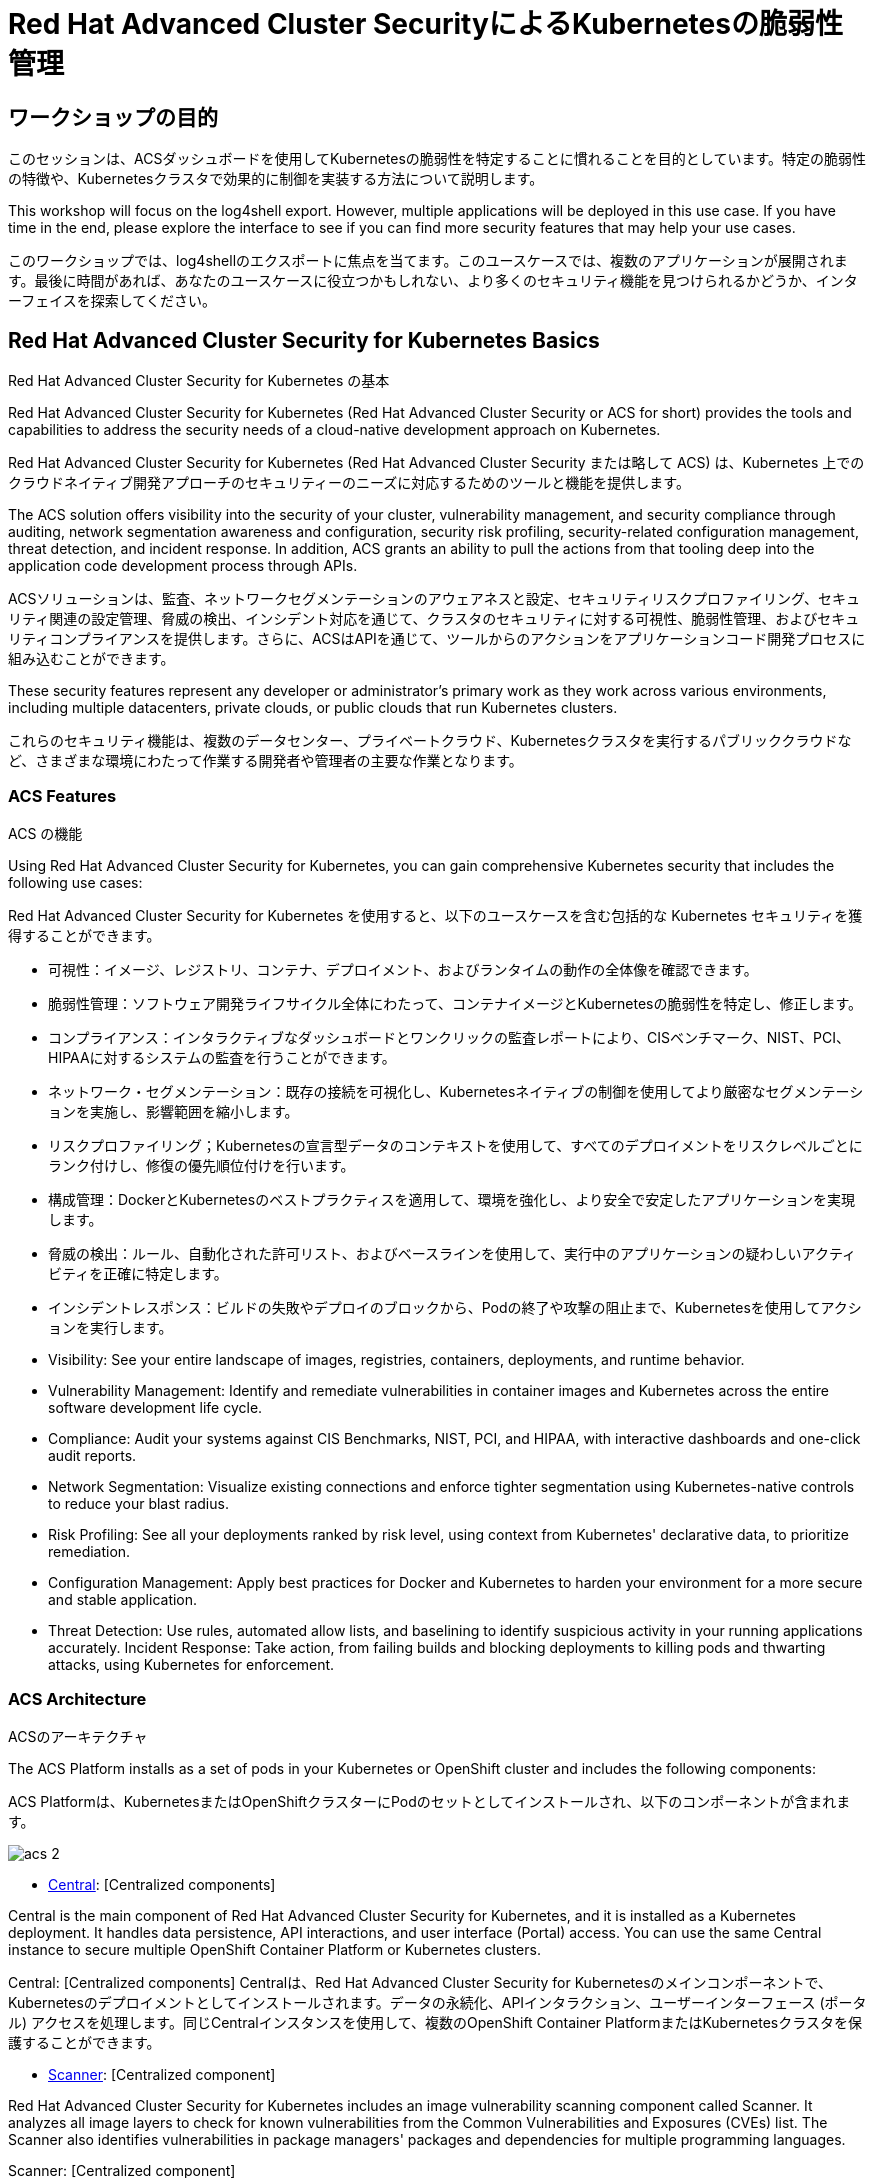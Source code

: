 = Red Hat Advanced Cluster SecurityによるKubernetesの脆弱性管理

== ワークショップの目的

このセッションは、ACSダッシュボードを使用してKubernetesの脆弱性を特定することに慣れることを目的としています。特定の脆弱性の特徴や、Kubernetesクラスタで効果的に制御を実装する方法について説明します。

This workshop will focus on the log4shell export. However, multiple applications will be deployed in this use case. If you have time in the end, please explore the interface to see if you can find more security features that may help your use cases.

このワークショップでは、log4shellのエクスポートに焦点を当てます。このユースケースでは、複数のアプリケーションが展開されます。最後に時間があれば、あなたのユースケースに役立つかもしれない、より多くのセキュリティ機能を見つけられるかどうか、インターフェイスを探索してください。

== Red Hat Advanced Cluster Security for Kubernetes Basics

Red Hat Advanced Cluster Security for Kubernetes の基本

Red Hat Advanced Cluster Security for Kubernetes (Red Hat Advanced Cluster Security or ACS for short) provides the tools and capabilities to address the security needs of a cloud-native development approach on Kubernetes.

Red Hat Advanced Cluster Security for Kubernetes (Red Hat Advanced Cluster Security または略して ACS) は、Kubernetes 上でのクラウドネイティブ開発アプローチのセキュリティーのニーズに対応するためのツールと機能を提供します。

The ACS solution offers visibility into the security of your cluster, vulnerability management, and security compliance through auditing, network segmentation awareness and configuration, security risk profiling, security-related configuration management, threat detection, and incident response. In addition, ACS grants an ability to pull the actions from that tooling deep into the application code development process through APIs.

ACSソリューションは、監査、ネットワークセグメンテーションのアウェアネスと設定、セキュリティリスクプロファイリング、セキュリティ関連の設定管理、脅威の検出、インシデント対応を通じて、クラスタのセキュリティに対する可視性、脆弱性管理、およびセキュリティコンプライアンスを提供します。さらに、ACSはAPIを通じて、ツールからのアクションをアプリケーションコード開発プロセスに組み込むことができます。

These security features represent any developer or administrator's primary work as they work across various environments, including multiple datacenters, private clouds, or public clouds that run Kubernetes clusters.

これらのセキュリティ機能は、複数のデータセンター、プライベートクラウド、Kubernetesクラスタを実行するパブリッククラウドなど、さまざまな環境にわたって作業する開発者や管理者の主要な作業となります。

=== ACS Features

ACS の機能

Using Red Hat Advanced Cluster Security for Kubernetes, you can gain comprehensive Kubernetes security that includes the following use cases:

Red Hat Advanced Cluster Security for Kubernetes を使用すると、以下のユースケースを含む包括的な Kubernetes セキュリティを獲得することができます。

* 可視性：イメージ、レジストリ、コンテナ、デプロイメント、およびランタイムの動作の全体像を確認できます。
* 脆弱性管理：ソフトウェア開発ライフサイクル全体にわたって、コンテナイメージとKubernetesの脆弱性を特定し、修正します。
* コンプライアンス：インタラクティブなダッシュボードとワンクリックの監査レポートにより、CISベンチマーク、NIST、PCI、HIPAAに対するシステムの監査を行うことができます。
* ネットワーク・セグメンテーション：既存の接続を可視化し、Kubernetesネイティブの制御を使用してより厳密なセグメンテーションを実施し、影響範囲を縮小します。
* リスクプロファイリング；Kubernetesの宣言型データのコンテキストを使用して、すべてのデプロイメントをリスクレベルごとにランク付けし、修復の優先順位付けを行います。
* 構成管理：DockerとKubernetesのベストプラクティスを適用して、環境を強化し、より安全で安定したアプリケーションを実現します。
* 脅威の検出：ルール、自動化された許可リスト、およびベースラインを使用して、実行中のアプリケーションの疑わしいアクティビティを正確に特定します。

* インシデントレスポンス：ビルドの失敗やデプロイのブロックから、Podの終了や攻撃の阻止まで、Kubernetesを使用してアクションを実行します。

* Visibility: See your entire landscape of images, registries, containers, deployments, and runtime behavior.
* Vulnerability Management: Identify and remediate vulnerabilities in container images and Kubernetes across the entire software development life cycle.
* Compliance: Audit your systems against CIS Benchmarks, NIST, PCI, and HIPAA, with interactive dashboards and one-click audit reports.
* Network Segmentation: Visualize existing connections and enforce tighter segmentation using Kubernetes-native controls to reduce your blast radius.
* Risk Profiling: See all your deployments ranked by risk level, using context from Kubernetes' declarative data, to prioritize remediation.
* Configuration Management: Apply best practices for Docker and Kubernetes to harden your environment for a more secure and stable application.
* Threat Detection: Use rules, automated allow lists, and baselining to identify suspicious activity in your running applications accurately.
Incident Response: Take action, from failing builds and blocking deployments to killing pods and thwarting attacks, using Kubernetes for enforcement.

=== ACS Architecture

ACSのアーキテクチャ

The ACS Platform installs as a set of pods in your Kubernetes or OpenShift cluster and includes the following components:

ACS Platformは、KubernetesまたはOpenShiftクラスターにPodのセットとしてインストールされ、以下のコンポーネントが含まれます。

image::images/acs-2.png[]

* https://docs.openshift.com/acs/architecture/acs-architecture.html#centralized-components_acs-architecture[Central]: [Centralized components] 

Central is the main component of Red Hat Advanced Cluster Security for Kubernetes, and it is installed as a Kubernetes deployment. It handles data persistence, API interactions, and user interface (Portal) access. You can use the same Central instance to secure multiple OpenShift Container Platform or Kubernetes clusters.

Central: [Centralized components] 
Centralは、Red Hat Advanced Cluster Security for Kubernetesのメインコンポーネントで、Kubernetesのデプロイメントとしてインストールされます。データの永続化、APIインタラクション、ユーザーインターフェース (ポータル) アクセスを処理します。同じCentralインスタンスを使用して、複数のOpenShift Container PlatformまたはKubernetesクラスタを保護することができます。

* https://docs.openshift.com/acs/architecture/acs-architecture.html#centralized-components_acs-architecture[Scanner]: [Centralized component] 


Red Hat Advanced Cluster Security for Kubernetes includes an image vulnerability scanning component called Scanner. It analyzes all image layers to check for known vulnerabilities from the Common Vulnerabilities and Exposures (CVEs) list. The Scanner also identifies vulnerabilities in package managers' packages and dependencies for multiple programming languages.

Scanner: [Centralized component]

Red Hat Advanced Cluster Security for Kubernetes には、Scanner と呼ばれるイメージ脆弱性スキャンコンポーネントが含まれています。これは、すべてのイメージレイヤーを分析し、CVE (Common Vulnerabilities and Exposures) リストから既知の脆弱性をチェックします。また、Scannerは、パッケージマネージャのパッケージや複数のプログラミング言語の依存関係にある脆弱性を特定します

* https://docs.openshift.com/acs/architecture/acs-architecture.html#per-cluster-components_acs-architecture[Sensor]: [1 x Per Cluster] 

Red Hat Advanced Cluster Security for Kubernetes uses the Sensor component to monitor Kubernetes and OpenShift Container Platform clusters. It handles interactions with the OpenShift Container Platform or Kubernetes API server for policy detection and enforcement, and it coordinates with Collector.

Sensor: [1 x Per Cluster] 

Red Hat Advanced Cluster Security for Kubernetes は Sensor コンポーネントを使用して、Kubernetes と OpenShift Container Platform クラスターを監視します。ポリシーの検出と施行のために OpenShift Container Platform または Kubernetes API サーバーとのやり取りを処理し、Collector と連携します。

* https://docs.openshift.com/acs/architecture/acs-architecture.html#per-cluster-components_acs-architecture[Admission controller]: [1 x Cluster] 

The admission controller prevents users from creating workloads that violate security policies in Red Hat Advanced Cluster Security for Kubernetes. [1 x Admission Controller]

Admission controller: [1 x Cluster] 

Admission controllerは、ユーザーが Red Hat Advanced Cluster Security for Kubernetes のセキュリティポリシーに違反するワークロードを作成できないようにします。[1 x Admission Controller]


* https://redhat-scholars.github.io/acs-workshop/acs-workshop/03-overview-acs.html#acs_architecture[Collector]: [1 x Node OCP/K8s Nodes] 

Collector collects and monitors information about container runtime and network activity. It then sends the collected information to Sensor.

Collector: [1 x Node OCP/K8s Nodes]
Collector は、コンテナランタイムとネットワークアクティビティに関する情報を収集し、監視します。その後、収集した情報をSensorに送信します。

|===
Scanner only scans those images not already scanned by other integrated vulnerability scanners. It means that if you have integrated Red Hat Advanced Cluster Security for Kubernetes with other vulnerability scanners, Scanner checks and uses the scanning results from the integrated Scanner if available.

Scanner は、他の統合された脆弱性スキャナによってまだスキャンされていないイメージのみをスキャンします。これは、Red Hat Advanced Cluster Security for Kubernetes を他の脆弱性スキャナーと統合している場合、Scanner は統合された Scanner からのスキャン結果があればそれを確認し使用することを意味します。
|===

== Workshop Setup

ワークショップのセットアップ

=== Deploying Demo Application Sources - MANDATORY

デモ用アプリケーションソースの配備

In order to have the applications and vulnerabilities necessary for the demo, we need to introduce a few vulnerable applications into the cluster.

The command below will clone the tutorial sources and set the *TUTORIAL_HOME* environment variable to point to the root directory of the tutorial and deploy the applications:

デモに必要なアプリケーションと脆弱性を用意するために、クラスタにいくつかの脆弱なアプリケーションを導入する必要があります。

以下のコマンドは、チュートリアルのソースをクローンし、チュートリアルのルートディレクトリを指すように *TUTORIAL_HOME* 環境変数を設定し、アプリケーションをデプロイします。

[source,bash,role="execute"]
----
git clone https://github.com/openshiftdemos/openshift-ops-workshops acs-workshop
export TUTORIAL_HOME="$(pwd)/acs-workshop"
kubectl apply -f $TUTORIAL_HOME/workshop/demo-apps/configuration --recursive
kubectl apply -f $TUTORIAL_HOME/workshop/demo-apps/ --recursive
----

|===
*NOTE* This command applies a plethora of manifests to your environment. The important part is that the deployments are up and running. The

*NOTE* このコマンドは、あなたの環境に多数のマニフェストを適用します。重要なのは、デプロイメントが稼働していることです。

Run the following command and ensure that the applications are up and running

以下のコマンドを実行し、アプリケーションが起動していることを確認します。

|===

[source,bash,role="execute"]
----
kubectl get deployments -l demo=acs -A
----

*Output*
```bash
NAMESPACE      NAME               READY   UP-TO-DATE   AVAILABLE   AGE
backend        api-server         1/1     1            1           0d
frontend       asset-cache        1/1     1            1           0d
log4shell      log4shell-app      3/3     3            3           0d
medical        reporting          1/1     1            1           0d
operations     jump-host          1/1     1            1           0d
payments       visa-processor     1/1     1            1           0d
spring4shell   spring4shell-app   3/3     3            3           0d
```

=== Accessing the ACS Dashboard

ACS ダッシュボードへのアクセス

The ACS password will be necessary to access the dashboard. The information to access the ACS dashboard is found on the main access page of the demo.

ダッシュボードにアクセスするためには、ACS のパスワードが必要になります。ACSダッシュボードにアクセスするための情報は、デモのメインアクセスページに記載されています。

|===
*NOTE* You will get a warning page that the webpage is not private. During setup, ACS can utilize your certification server to avoid these errors. 

ウェブページが非公開であることを示す警告ページが表示されます。セットアップ中、ACSはこれらのエラーを避けるために、認証サーバーを利用することができます。

It is also best practice to integrate the application with your authentication server. 

また、アプリケーションを認証サーバーと統合することがベストプラクティスです。

|===

image::images/webpage-warning.png[]

== Working in the ACS Dashboard

ACS ダッシュボードでの作業

When logging into ACS, you will be redirected to the dashboard's main view.

ACSにログインすると、ダッシュボードのメインビューにリダイレクトされます。

image::images/acs-4.png[]

This central view will display a high-level view of the information about the Kubernetes clusters. It is essential to understand the primary components to navigate it effectively.

このセントラルビューには、Kubernetesクラスタに関する情報のハイレベルなビューが表示されます。これを効果的にナビゲートするためには、主要なコンポーネントを理解することが不可欠です。

In the ACS Dashboard, we have three main sections:

ACS Dashboardでは、3つの主要なセクションがあります。

* The header
* The menu
* The information

=== Dashboard Header
ダッシュボードヘッダー

image::images/acs-5.png[]

The header contains the following (from left to right):

ヘッダーには、以下のものが含まれます（左から右へ）。

* The drop-down menu
* The search bar
* The roxctl CLI
* Light or dark mode
* Cluster status and problems
* Help bar
* User information

=== Dashboard Left Menu

ダッシュボード左側のメニュー

image::images/acs-6.png[]

In the left part of the dashboard, we can see the different sections we can access in ACS to gather information about the security in the clusters we have configured in ACS. Later we will go deeper into a few of them. For the time being, we will introduce each of these:

* Dashboard: where we are at this moment. We can get a summary vision of our environment.
* Network Graph: we can get information about the configured network flows and the real ones. We can use it to create Network Policies to implement network segmentation.
* Violations: we can get all the events that do not match the defined security policies.
* Compliance: we can get compliance with our environment according to several industries and regulatory security standards such as PCI DSS.
* Vulnerability Management: get information about known vulnerabilities affecting your environment. Not only deployed workloads but infrastructure as well.
* Configuration Management: review configuration to prevent possible misconfigurations which can lead to security issues.
* Risk: review risks affecting your environment, such as suspicious executions.
* Platform Configuration: ACS configuration and integrations.

ダッシュボードの左側には、ACSで構成したクラスタのセキュリティに関する情報を収集するためにアクセスできるさまざまなセクションが表示されます。後ほど、そのうちのいくつかを深く掘り下げていきます。それぞれを簡単に紹介します。

* Dashboard：現在地。環境の概要を把握することができます。
* Network Graph：設定されたネットワーク・フローと実際のフローについての情報を得ることができます。これを使用してネットワークポリシーを作成し、ネットワークのセグメンテーションを行うことができます。
* Violations：定義されたセキュリティポリシーに一致しないすべてのイベントを取得することができます。
* Compliance：業界やPCI DSSなどのセキュリティ標準に準拠した環境でのコンプライアンスを取得することができます。
* Vulnerability Management：環境に影響を与える既知の脆弱性についての情報を得ることができます。配備されたワークロードだけでなく、インフラストラクチャも対象となります。
* Configuration Management：構成を見直し、セキュリティ問題につながる可能性のある誤構成を防止します。
* Risk：不審な実行など、環境に影響を及ぼすリスクを確認します。
* Platform Configuration。ACSの設定と統合


|===
*NOTE:* Please explore the application if you have time between the sessions. Some extra containers and apps are deployed in the cluster if you wish to find more vulnerabilities and policy violations.

セッションの間に時間があれば、アプリケーションを探索してください。より多くの脆弱性やポリシー違反を見つけたい場合のために、いくつかの余分なコンテナやアプリがクラスタに展開されています。

|===

=== Dashboard Information

ダッシュボード情報

The main dashboard gives us a summary of the security state of the whole environment. 

メインダッシュボードでは、環境全体のセキュリティ状態の概要を確認することができます。

image::images/acs-7.png[]

Including information by:

* Cluster
* Node
* Violation
* Deployments
* Images 
* Secrets

image::images/acs-8.png[]

Each tab at the top can be clicked to see more. 

上部の各タブは、クリックすることで詳細を見ることができます。

|===
If you have extra time, alter and click through the individual dashboard panels. They will take you to other sections of the ACS dashboard with the filters already applied. 

時間に余裕がある場合は、ダッシュボードの各パネルを変更し、クリックしてください。フィルターが既に適用されている状態で、ACSダッシュボードの他のセクションに移動します。
|===

== Vulnerability Management Dashboard

脆弱性管理ダッシュボード

Let us start with Vulnerability Management, a familiar topic for most security teams. Click the *Vulnerability Management* tab, and then select *Dashboard*

まず、ほとんどのセキュリティチームにとって身近なトピックである「脆弱性管理」から説明します。*Vulnerability Management* タブをクリックし、*Dashboard* を選択します。

image::images/vuln-1.png[]

The overview provides several important reports - where the vulnerabilities are, the most widespread or the most recent, where Docker images are coming from, and important vulnerabilities in the cluster itself.

概要では、脆弱性がどこにあるのか、広範囲に及んでいるのか、あるいは最新のものなのか、Dockerイメージはどこから来ているのか、そしてクラスタ自体の重要な脆弱性など、いくつかの重要なレポートが提供されます。

|===
*NOTE:* the locations and size of your panels may vary depending on your screen size and zoom. The pictures below will help to highlight the specific panels.

パネルの位置と大きさは、画面の大きさやズームによって異なる場合があります。以下の画像は、特定のパネルを強調するのに役立ちます。
|===

image::images/vuln-2.png[]

More important than fixing any vulnerability is establishing a process to keep container images updated and to prevent the promotion through the pipeline for images with serious, fixable vulnerabilities. ACS displays this through the *Top Risky Deployments by CVE and CVSS Score*. ACS takes the container's configuration and vulnerability details to show you the most *at risk* deployments in your cluster.

脆弱性の修正よりも重要なのは、コンテナイメージを常に更新し、深刻で修正可能な脆弱性を持つイメージのパイプラインによる昇格を防止する、プロセスを確立することです。ACSは、*CVEとCVSSスコアによるTop Risky Deployments* を通じてこれを表示します。ACSは、コンテナの構成と脆弱性の詳細を取得し、クラスタ内で *最も危険な* デプロイメントを表示します。


image::images/vuln-3.png[]

Above the *Risky Deployment* section, there are buttons to link you to all policies, CVEs, and images, and a menu to bring you to reports by cluster, namespace, deployment, and component. The vulnerability dashboard can be filtered by clicking the *Fixable CVSS* score button.

*Risky Deployment* セクションの上には、すべてのポリシー、CVE、イメージにリンクするボタンがあり、クラスタ、ネームスペース、デプロイメント、コンポーネントごとにレポートを表示するメニューがあります。脆弱性ダッシュボードは、*Fixable CVSS* スコアボタンをクリックすることでフィルタリングすることができます。

image::images/vuln-4.png[]

Locate the *Top Riskiest Images* panel. Here you can see the CVEs associated with containers currently running in the cluster. The goal is to find the log4shell exploit in your cluster and block that container from being pushed in the future.

*Top Riskiest Images* パネルを見つけます。ここでは、クラスタで現在実行されているコンテナに関連するCVEを見ることができます。目標は、クラスタ内のlog4shellエクスプロイトを見つけ、そのコンテナが今後プッシュされないようにブロックすることです。

image::images/vuln-5.png[]

* In the *Top Riskiest Images* panel, click on the *VIEW ALL* button. 

* *Top Riskiest Images* パネルで、*VIEW ALL* ボタンをクリックします。

|===
*NOTE:* For the following sections, please note that the order in which the images appear or the number of components affected may vary depending on versions and other applications running in the cluster.

以下のセクションでは、イメージの表示順や影響を受けるコンポーネントの数は、バージョンやクラスタで実行されている他のアプリケーションによって異なる場合があることに注意してください。
|===

=== Image Overview and Details

イメージの概要と詳細

Now you will see that the images are listed here in order of risk, based on the number and severity of the vulnerabilities present in the components in the images. 

ここで、イメージに含まれるコンポーネントに存在する脆弱性の数と深刻度に基づいて、リスクが高い順にリストアップされていることがわかります。

Take a look:

image::images/images-1.png[]

Notice which images are more exposed. Not only can we see the number of CVEs affecting the images, but which of them are fixable? 

We can also see:

どのイメージがより露出しているかに注目してください。イメージに影響を与えるCVEの数がわかるだけでなく、そのうちのどれが修正可能か？も見ることができます。

- Creation date
- Scan time 
- Image OS
- Image status
- How many deployments are using the vulnerable image
- The total components in the image

You can click and get information about the CVEs and which are fixable.

クリックすると、CVEとどれが修正可能かについての情報を得ることができます。

In the Top Riskiest Images, *find and click on* the image *visa-processor:latest-v2*. You will review the images' components and violations. 

Top Riskiest Imagesで、*visa-processor:latest-v2*　イメージを時つけてクリックします。 イメージのコンポーネントと違反を確認することができます。

image::images/images-2.png[]

|===
Note: If you cannot find the *visa-processor:latest-v2* image, use the search bar to filter for the specific image you want. 

*visa-processor:latest-v2*　イメージが見つからない場合は、検索バーを使用して、必要な特定のイメージをフィルタリングしてください。

If you click the search bar, you will be shown the different labels you can search by. Click *Image* and type visa until the correct image comes up. 

検索バーをクリックすると、検索可能なさまざまなラベルが表示されます。*Image* をクリックし、正しいイメージが表示されるまで visa と入力してください。

You can use this method of searching in all search bars within the ACS dashboard.

この検索方法は、ACSダッシュボード内のすべての検索バーで使用することができます。
|===

image::images/images-3.png[]

You can move on to the next section only when the dashboard displays the image below.

ダッシュボードに下のイメージが表示されて初めて、次のセクションに進むことができます。

image::images/images-4.png[]

==== ACS Vulnerability Scanner

ACS 脆弱性スキャナ

ACS' built-in vulnerability scanner breaks down images into layers and components - where components can be operating-system installed packages or dependencies installed by programming languages like Python, Javascript, or Java. The *Image Summary* provides the essential security details of the image overall, with links to the components. Below you can see why the image is ranked as a critically vulnerable application:

ACSの内蔵脆弱性スキャナは、イメージをレイヤーとコンポーネントに分解します。コンポーネントは、オペレーティングシステムにインストールされるパッケージや、Python、Javascript、Javaなどのプログラミング言語によってインストールされる依存関係であることがあります。*Image Summary* には、イメージ全体の重要なセキュリティの詳細と、コンポーネントへのリンクが記載されています。以下に、このイメージが致命的な脆弱性を持つアプリケーションとしてランク付けされた理由を示します。

* In the DETAILS & METADATA → Image OS panel, the information you see there tells you that this image has a severe security problem - the base image was imported several years ago (Debian 8 - 2015).

Image OSパネル、そこに表示される情報は、このイメージに深刻なセキュリティ問題があることを教えてくれます - ベースイメージは数年前（Debian 8 - 2015）にインポートされています。

* At the top of the page is the warning that CVE data is stale - that this image has a base OS version whose distribution has stopped providing security information and likely stopped publishing security fixes.

ページ上部には、「CVEデータは古く、このイメージのベースOSのバージョンは、配布元がセキュリティ情報の提供を停止し、セキュリティ修正プログラムの公開も停止している可能性が高い」という警告が表示されています。

* Scroll down the page. In the *Image Findings* section, you find the details of the image vulnerabilities. There are 329 fixable vulnerabilities in the cluster (at the time of the creation of this workshop.)

ページを下にスクロールしてください。*Image Findings* の中に、イメージの脆弱性の詳細が記載されています。クラスタ内の修正可能な脆弱性は332件です（本ワークショップ作成時点。）


image::images/risk-5.png[]

* Above the *Image Findings* section, click on the *Dockerfile* tab:

*Image Findings* セクションの上にある、*Dockerfile* タブをクリックします。

image::images/risk-6.png[]

The Dockerfile tab view shows the layer-by-layer view, and, as you can see, the most recent layers are also several years old. Time is not kind to images and components - as vulnerabilities are discovered, ACS will display newly discovered CVEs.

Dockerfileのタブビューではレイヤーごとに表示されますが、ご覧の通り、最新のレイヤーも数年前のものであることがわかります。イメージやコンポーネントに時間に関係ありません。脆弱性が発見されると、ACSは新しく発見されたCVEを表示します。

|===
It is not practical to ask your teams to fix Linux or Javascript - but we think it is reasonable to ask them to pick up fixes published by those communities.

LinuxやJavascriptの修正をチームに求めるのは現実的ではありませんが、それらのコミュニティが発表した修正をピックアップしてもらうのは合理的だと考えています。
|===    

=== log4shell CVE Vulnerability Analysis

log4shell CVE 脆弱性解析

It is time to find the components that have the log4shell vulnerability in your cluster.

クラスタ内でlog4shellの脆弱性を持つコンポーネントを見つけます。

* Head back to the *Top Riskiest Images* Dashboard

*Top Riskiest Images* Dashboardに戻ります。

* Search for the log4shell vulnerability using its CVE number (CVE-2021-44228)

 CVE番号（CVE-2021-44228）を用いてlog4shellの脆弱性を検索してください。

image::images/risk-7.png[]

* How many images are affected by the vulnerability?
* How many deployments contain the vulnerability?
* Why do you think the risk priority is where it is?
* Should the risk priority be higher? Or lower?

* 脆弱性の影響を受けるイメージはいくつありますか？
* その脆弱性を含むデプロイメントはいくつありますか？
* なぜリスクの優先順位が高いのでしょうか？
* リスクの優先順位はもっと高くあるべきですか？それとももっと低くすべきですか？

|===
The log4shell CVE is very serious - scoring 10/10 - and is fixable. 

log4shellのCVEは非常に深刻で、10/10のスコアで、修正可能です。
|===

Luckily there is only *ONE* image being affected by this vulnerability, so you could go directly to the source and fix all three deployments in one opportunity. 

幸いなことに、この脆弱性の影響を受けるイメージは *1つ* だけなので、ソースに直接アクセスして、3つのデプロイメントすべてを1回の機会で修正することが可能です。

== Relating Image CVEs with Kubernetes Configuration Properties

イメージのCVEとKubernetesの設定プロパティの関連性

All of this CVE detail is well and good, but it is a bit noisy. How do we judge the genuine risk - which vulnerabilities are likely to be exploited? Which vulnerabilities do we have to fix first?

このようなCVEの詳細な情報はすべて良いことなのですが、少し騒々しいのです。どの脆弱性が悪用される可能性が高いか？
どの脆弱性を先に修正する必要があるのか？といった、真のリスクはどのように判断すればよいのでしょうか？


ACS can use other sources of information in OpenShift to judge the risk that a given vulnerability would be exploited and set priorities for fixes.

ACSは、OpenShiftの他の情報源を利用して、ある脆弱性が悪用されるリスクを判断し、修正の優先順位を設定することができます。

The first risk factor - is the vulnerable component in a running deployment.

最初のリスク要因は、実行中のデプロイメントにおける脆弱なコンポーネントです。

* Click on the *Risk* panel to continue.

続けて、*Risk panel* をクリックします。

image::images/risk-1.png[]

Take a look at the total amount of deployments in the cluster. If you remember, the log4shell image was approximately 10 in terms of risks based on CVSS score and other CVEs.

クラスタ内のデプロイメントの総量を見てみましょう。log4shellのイメージは、CVSSスコアやその他のCVEに基づくリスクでは約10でした。


image::images/risk-2.png[]

So why is it down to #15 in this example?

では、なぜこの例では15位まで下がっているのでしょうか？

* Click on the log4shell deployment and review the risk indicators.

image::images/risk-3.png[]

* Next, click on the *visa-processor* deployment and review its risk indicators.

* 次に、*visa-processor* のデプロイメントをクリックし、そのリスク指標を確認します。


image::images/risk-4.png[]

What do you think made the *visa-processor* deployment #1 in this example?

この例で *visa-processor* 配置を 1位にしたのは何だと思いますか？

Factors that play into the overall score are in the risk indicators section. These include, but are not limited to:

総合得点に影響する要素は、リスク指標のセクションにあります。これには以下のものが含まれますが、これらに限定されるものではありません。

1. Policy Violations
2. Image Vulnerabilities
3. Service Configuration
4. Service Reachability
5. Components Useful for Attackers
6. Number of Components in an Image
7. Image Freshness
8. RBAC Configuration

1. ポリシー違反
2. イメージの脆弱性
3. サービス構成
4. サービス到達性
5. 攻撃者にとって有用なコンポーネント
6. イメージに含まれる成分の数
7. イメージの鮮度
8. RBACの構成

A primary reason for the *visa-processor* deployment to be ranked so high is that it is an ancient image (older than the log4shell app). A good indicator of risk is that the older an image is, the more likely it will have a significant exploitable vulnerability.

*visa-processor* の配置が上位にランクされている主な理由は、古いイメージ（log4shellアプリより古い）であることです。リスクの良い指標として、イメージが古ければ古いほど、悪用可能な重大な脆弱性を持っている可能性が高くなります。

|===
We will leave it to you to make risk assessments in the future. Let us get to enforcing a log4shell policy and stopping future deployments containing the vulnerability.

log4shellのポリシーを適用し、脆弱性を含む今後のデプロイメントを停止することに着手しましょう。
|===

== ACS Policies

ACS has many built-in policies to detect activity related to attacker goals: gain a foothold, maintain a presence, move laterally, and exfiltrate data. The continuous runtime monitoring observes all container activity and will automatically respond to events with appropriate enforcement and notification. However, that would be missing out on an opportunity - ACS wants to go one step further, to take advantage of containers' ephemeral, immutable nature to improve security in a measurable way from now on.

ACSは、足がかりとなるもの、プレゼンスの維持、横方向への移動、データの流出といった攻撃者の目標に関連するアクティビティを検出するための多くのビルトインポリシーを備えています。継続的なランタイム監視は、すべてのコンテナ活動を観察し、イベントには自動的に適切な実施と通知で対応します。しかし、それではチャンスを逃してしまいます。ACSはさらに一歩進んで、コンテナのエフェメラルでイミュータブルな性質を利用し、測定可能な方法でセキュリティを向上させたいと考えています。

We want to use runtime incidents and vulnerabilities as a learning opportunity to improve security going forward by constraining how our containers can act.

ランタイムインシデントや脆弱性を学習の機会として活用し、コンテナがどのように行動できるかを制約することで、今後のセキュリティを向上させたいと考えています。

We achieve this by creating policies and implementing them early in the CI/CD process.

そのためには、CI/CDプロセスの早い段階でポリシーを作成し、それを実装することで、それを完成します。

* On the left-hand side of the application, click the *Platform Configuration* tab and *select* *Policy Management*.

アプリケーションの左側で、*Platform Configuration* タブをクリックし、*Policy Management* を選択します。

image::images/policy-1.png[]

You can create policies based on rules and risks as well. Filter through the policies and find the *log4shell* policy.

ルールやリスクにも基づいてポリシーを作成することができます。ポリシーをフィルタリングして、*log4shell* ポリシーを見つけます。

image::images/policy-2.png[]

Once you have found the vulnerability, *click* on it to learn more.

脆弱性が見つかったら、その脆弱性を *click* して詳細を確認してください。


image::images/policy-3.png[]

If you click the actions button, you will see how easy it is to edit, clone, export or disable these policies. We also recommended cloning the policies and adding or removing specific filters as you need them. 

アクションボタンをクリックすると、これらのポリシーの編集、クローン、エクスポート、無効化が簡単に行えるのがわかります。また、ポリシーのクローンを作成し、必要に応じて特定のフィルタを追加または削除することをお勧めします。

== Homework

ホームワーク

If you have time, try cloning the log4shell policy and altering it to target a vulnerability of your choice. Go to the violations page and see if vulnerable applications have triggered your new policy. 

もし時間があれば、log4shell ポリシーをクローンし、任意の脆弱性をターゲットに変更することを試してみてください。violationsのページで、脆弱なアプリケーションが新しいポリシーをトリガーしたかどうかを確認します。
